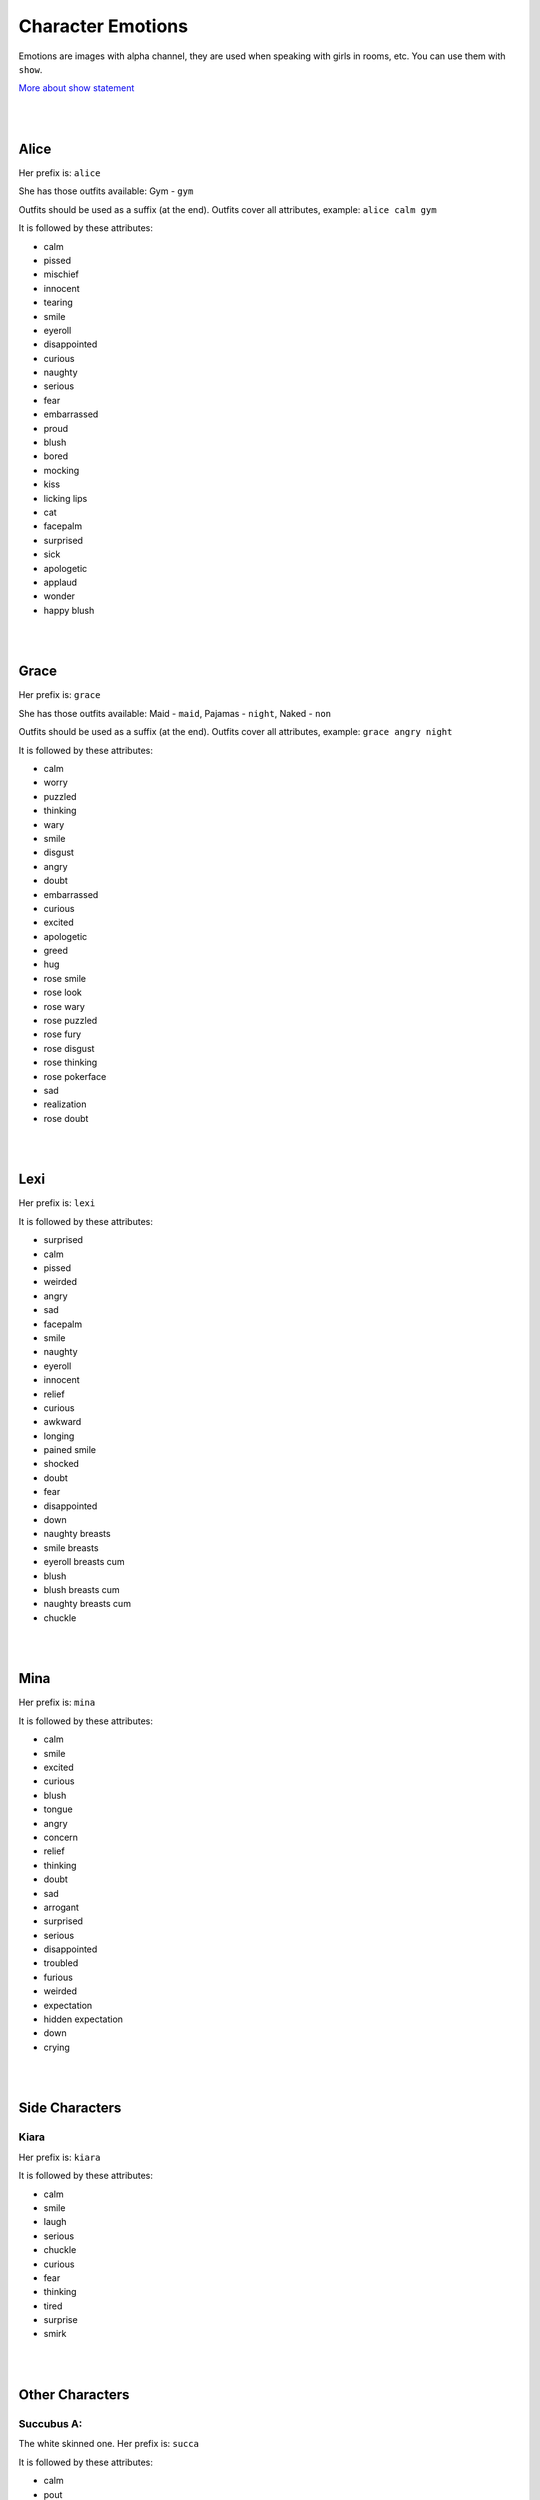 Character Emotions
==================

Emotions are images with alpha channel, they are used when speaking with girls in rooms, etc. You can use them with ``show``.

`More about show statement`_

.. _More about show statement: https://www.renpy.org/doc/html/displaying_images.html#show-statement

|
|

Alice
-----

Her prefix is: ``alice``

She has those outfits available: Gym - ``gym``

Outfits should be used as a suffix (at the end). Outfits cover all attributes, example: ``alice calm gym``

.. image:: alice_calm.webp
.. image:: alice_calm_gym.webp

It is followed by these attributes:

* calm
* pissed
* mischief
* innocent
* tearing
* smile
* eyeroll
* disappointed
* curious
* naughty
* serious
* fear
* embarrassed
* proud
* blush
* bored
* mocking
* kiss
* licking lips
* cat
* facepalm
* surprised
* sick
* apologetic
* applaud
* wonder
* happy blush

|
|

Grace
-----

Her prefix is: ``grace``

She has those outfits available: Maid - ``maid``, Pajamas - ``night``, Naked - ``non``

Outfits should be used as a suffix (at the end). Outfits cover all attributes, example: ``grace angry night``

.. image:: grace_calm.webp
.. image:: grace_calm_maid.webp
.. image:: grace_calm_night.webp
.. image:: grace_calm_non.webp

It is followed by these attributes:

* calm
* worry
* puzzled
* thinking
* wary
* smile
* disgust
* angry
* doubt
* embarrassed
* curious
* excited
* apologetic
* greed
* hug
* rose smile
* rose look
* rose wary
* rose puzzled
* rose fury
* rose disgust
* rose thinking
* rose pokerface
* sad
* realization
* rose doubt

|
|

Lexi
----

Her prefix is: ``lexi``

.. image:: lexi_calm.webp

It is followed by these attributes:

* surprised
* calm
* pissed
* weirded
* angry
* sad
* facepalm
* smile
* naughty
* eyeroll
* innocent
* relief
* curious
* awkward
* longing
* pained smile
* shocked
* doubt
* fear
* disappointed
* down
* naughty breasts
* smile breasts
* eyeroll breasts cum
* blush
* blush breasts cum
* naughty breasts cum
* chuckle

|
|

Mina
----

Her prefix is: ``mina``

.. image:: mina_calm.webp

It is followed by these attributes:

* calm
* smile
* excited
* curious
* blush
* tongue
* angry
* concern
* relief
* thinking
* doubt
* sad
* arrogant
* surprised
* serious
* disappointed
* troubled
* furious
* weirded
* expectation
* hidden expectation
* down
* crying

|
|

Side Characters
---------------

Kiara
~~~~~

Her prefix is: ``kiara``

.. image:: kiara_calm.webp

It is followed by these attributes:

* calm
* smile
* laugh
* serious
* chuckle
* curious
* fear
* thinking
* tired
* surprise
* smirk

|
|

Other Characters
----------------

Succubus A:
~~~~~~~~~~~

The white skinned one. Her prefix is: ``succa``

.. image:: succa_calm.webp

It is followed by these attributes:

* calm
* pout
* smile cum
* smile
* sad
* sad cum
* lust
* lust cum
* kiss
* kiss cum
* wonder
* cry
* scream

|
|

Succubus B:
~~~~~~~~~~~

The pink skinned one. Her prefix is: ``succb``

.. image:: succb_calm.webp

It is followed by these attributes:

* calm
* pout
* smile cum
* smile
* sad
* sad cum
* lust
* lust cum
* kiss
* kiss cum
* wonder
* cry
* scream

|
|

Succubus A & B:
~~~~~~~~~~~~~~~

On the left - pink skinned one, on the right - white skinned one. Their prefix is: ``succab``

.. image:: succab_calm_calm.webp

It is followed by these attributes (first emotion is from Succubus A (white skinned)):

* calm calm
* pout smile

|
|

Mysterious Trader
~~~~~~~~~~~~~~~~~

Its prefix is: ``mt``

.. image:: mt_smile.webp

It is followed by these attributes:

* bow
* smile
* outburst
* laugh
* coin
* smirk

